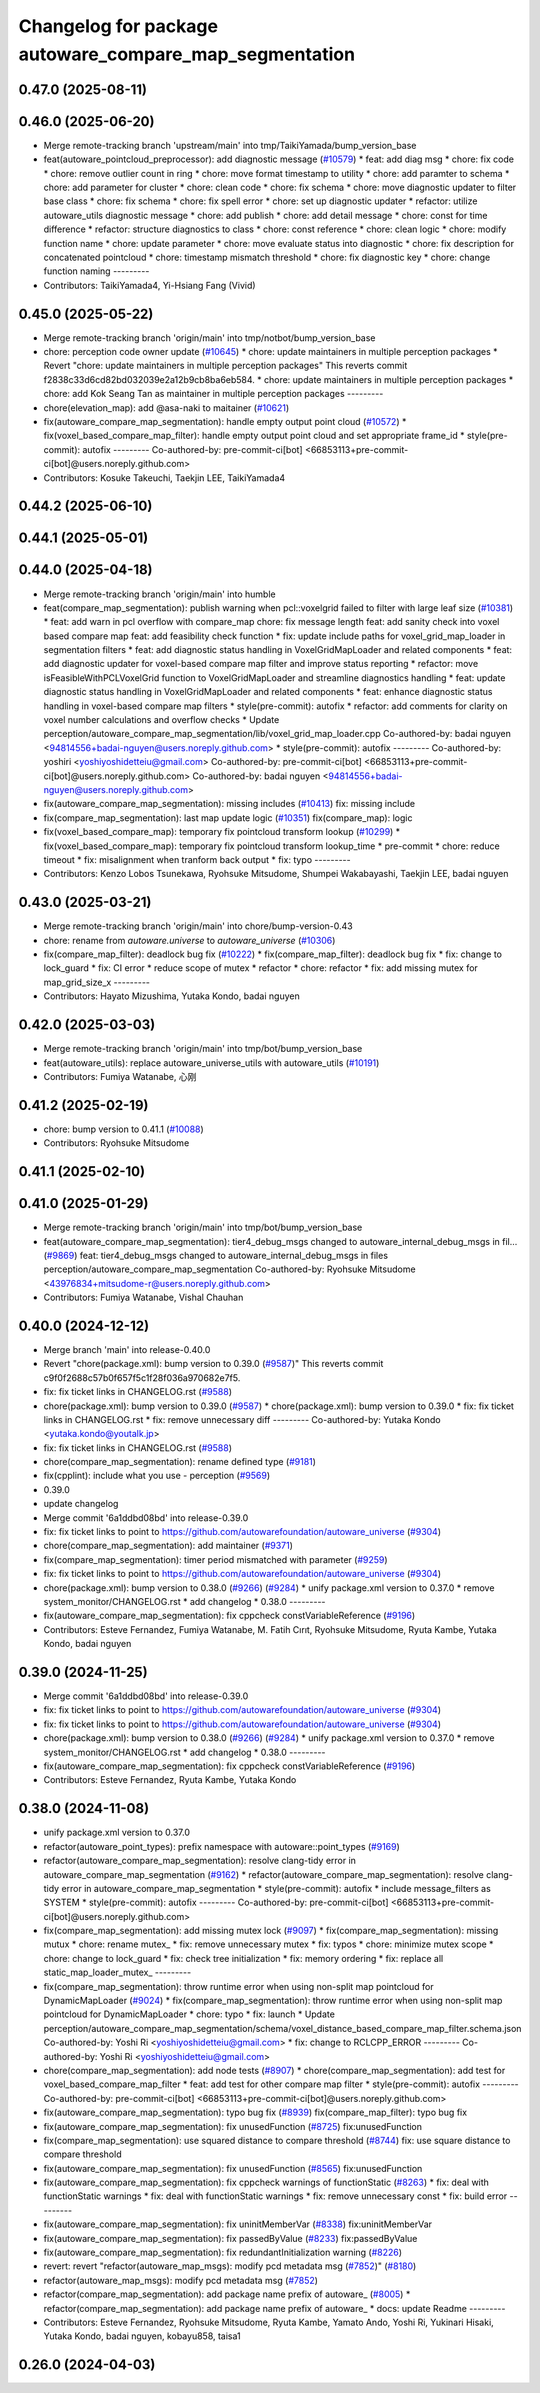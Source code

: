 ^^^^^^^^^^^^^^^^^^^^^^^^^^^^^^^^^^^^^^^^^^^^^^^^^^^^^^^
Changelog for package autoware_compare_map_segmentation
^^^^^^^^^^^^^^^^^^^^^^^^^^^^^^^^^^^^^^^^^^^^^^^^^^^^^^^

0.47.0 (2025-08-11)
-------------------

0.46.0 (2025-06-20)
-------------------
* Merge remote-tracking branch 'upstream/main' into tmp/TaikiYamada/bump_version_base
* feat(autoware_pointcloud_preprocessor): add diagnostic message (`#10579 <https://github.com/autowarefoundation/autoware_universe/issues/10579>`_)
  * feat: add diag msg
  * chore: fix code
  * chore: remove outlier count in ring
  * chore: move format timestamp to utility
  * chore: add paramter to schema
  * chore: add parameter for cluster
  * chore: clean code
  * chore: fix schema
  * chore: move diagnostic updater to filter base class
  * chore: fix schema
  * chore: fix spell error
  * chore: set up diagnostic updater
  * refactor: utilize autoware_utils diagnostic message
  * chore: add publish
  * chore: add detail message
  * chore: const for time difference
  * refactor: structure diagnostics to class
  * chore: const reference
  * chore: clean logic
  * chore: modify function name
  * chore: update parameter
  * chore: move evaluate status into diagnostic
  * chore: fix description for concatenated pointcloud
  * chore: timestamp mismatch threshold
  * chore: fix diagnostic key
  * chore: change function naming
  ---------
* Contributors: TaikiYamada4, Yi-Hsiang Fang (Vivid)

0.45.0 (2025-05-22)
-------------------
* Merge remote-tracking branch 'origin/main' into tmp/notbot/bump_version_base
* chore: perception code owner update (`#10645 <https://github.com/autowarefoundation/autoware_universe/issues/10645>`_)
  * chore: update maintainers in multiple perception packages
  * Revert "chore: update maintainers in multiple perception packages"
  This reverts commit f2838c33d6cd82bd032039e2a12b9cb8ba6eb584.
  * chore: update maintainers in multiple perception packages
  * chore: add Kok Seang Tan as maintainer in multiple perception packages
  ---------
* chore(elevation_map): add @asa-naki to maitainer (`#10621 <https://github.com/autowarefoundation/autoware_universe/issues/10621>`_)
* fix(autoware_compare_map_segmentation): handle empty output point cloud  (`#10572 <https://github.com/autowarefoundation/autoware_universe/issues/10572>`_)
  * fix(voxel_based_compare_map_filter): handle empty output point cloud and set appropriate frame_id
  * style(pre-commit): autofix
  ---------
  Co-authored-by: pre-commit-ci[bot] <66853113+pre-commit-ci[bot]@users.noreply.github.com>
* Contributors: Kosuke Takeuchi, Taekjin LEE, TaikiYamada4

0.44.2 (2025-06-10)
-------------------

0.44.1 (2025-05-01)
-------------------

0.44.0 (2025-04-18)
-------------------
* Merge remote-tracking branch 'origin/main' into humble
* feat(compare_map_segmentation): publish warning when pcl::voxelgrid failed to filter with large leaf size (`#10381 <https://github.com/autowarefoundation/autoware_universe/issues/10381>`_)
  * feat: add warn in pcl overflow with compare_map
  chore: fix message length
  feat: add sanity check into voxel based compare map
  feat: add feasibility check function
  * fix: update include paths for voxel_grid_map_loader in segmentation filters
  * feat: add diagnostic status handling in VoxelGridMapLoader and related components
  * feat: add diagnostic updater for voxel-based compare map filter and improve status reporting
  * refactor: move isFeasibleWithPCLVoxelGrid function to VoxelGridMapLoader and streamline diagnostics handling
  * feat: update diagnostic status handling in VoxelGridMapLoader and related components
  * feat: enhance diagnostic status handling in voxel-based compare map filters
  * style(pre-commit): autofix
  * refactor: add comments for clarity on voxel number calculations and overflow checks
  * Update perception/autoware_compare_map_segmentation/lib/voxel_grid_map_loader.cpp
  Co-authored-by: badai nguyen  <94814556+badai-nguyen@users.noreply.github.com>
  * style(pre-commit): autofix
  ---------
  Co-authored-by: yoshiri <yoshiyoshidetteiu@gmail.com>
  Co-authored-by: pre-commit-ci[bot] <66853113+pre-commit-ci[bot]@users.noreply.github.com>
  Co-authored-by: badai nguyen <94814556+badai-nguyen@users.noreply.github.com>
* fix(autoware_compare_map_segmentation): missing includes (`#10413 <https://github.com/autowarefoundation/autoware_universe/issues/10413>`_)
  fix: missing include
* fix(compare_map_segmentation): last map update logic (`#10351 <https://github.com/autowarefoundation/autoware_universe/issues/10351>`_)
  fix(compare_map): logic
* fix(voxel_based_compare_map): temporary fix pointcloud transform lookup  (`#10299 <https://github.com/autowarefoundation/autoware_universe/issues/10299>`_)
  * fix(voxel_based_compare_map): temporary fix pointcloud transform lookup_time
  * pre-commit
  * chore: reduce timeout
  * fix: misalignment when tranform back output
  * fix: typo
  ---------
* Contributors: Kenzo Lobos Tsunekawa, Ryohsuke Mitsudome, Shumpei Wakabayashi, Taekjin LEE, badai nguyen

0.43.0 (2025-03-21)
-------------------
* Merge remote-tracking branch 'origin/main' into chore/bump-version-0.43
* chore: rename from `autoware.universe` to `autoware_universe` (`#10306 <https://github.com/autowarefoundation/autoware_universe/issues/10306>`_)
* fix(compare_map_filter): deadlock bug fix (`#10222 <https://github.com/autowarefoundation/autoware_universe/issues/10222>`_)
  * fix(compare_map_filter): deadlock bug fix
  * fix: change to lock_guard
  * fix: CI error
  * reduce scope of mutex
  * refactor
  * chore: refactor
  * fix: add missing mutex for map_grid_size_x
  ---------
* Contributors: Hayato Mizushima, Yutaka Kondo, badai nguyen

0.42.0 (2025-03-03)
-------------------
* Merge remote-tracking branch 'origin/main' into tmp/bot/bump_version_base
* feat(autoware_utils): replace autoware_universe_utils with autoware_utils  (`#10191 <https://github.com/autowarefoundation/autoware_universe/issues/10191>`_)
* Contributors: Fumiya Watanabe, 心刚

0.41.2 (2025-02-19)
-------------------
* chore: bump version to 0.41.1 (`#10088 <https://github.com/autowarefoundation/autoware_universe/issues/10088>`_)
* Contributors: Ryohsuke Mitsudome

0.41.1 (2025-02-10)
-------------------

0.41.0 (2025-01-29)
-------------------
* Merge remote-tracking branch 'origin/main' into tmp/bot/bump_version_base
* feat(autoware_compare_map_segmentation): tier4_debug_msgs changed to autoware_internal_debug_msgs in fil… (`#9869 <https://github.com/autowarefoundation/autoware_universe/issues/9869>`_)
  feat: tier4_debug_msgs changed to autoware_internal_debug_msgs in files perception/autoware_compare_map_segmentation
  Co-authored-by: Ryohsuke Mitsudome <43976834+mitsudome-r@users.noreply.github.com>
* Contributors: Fumiya Watanabe, Vishal Chauhan

0.40.0 (2024-12-12)
-------------------
* Merge branch 'main' into release-0.40.0
* Revert "chore(package.xml): bump version to 0.39.0 (`#9587 <https://github.com/autowarefoundation/autoware_universe/issues/9587>`_)"
  This reverts commit c9f0f2688c57b0f657f5c1f28f036a970682e7f5.
* fix: fix ticket links in CHANGELOG.rst (`#9588 <https://github.com/autowarefoundation/autoware_universe/issues/9588>`_)
* chore(package.xml): bump version to 0.39.0 (`#9587 <https://github.com/autowarefoundation/autoware_universe/issues/9587>`_)
  * chore(package.xml): bump version to 0.39.0
  * fix: fix ticket links in CHANGELOG.rst
  * fix: remove unnecessary diff
  ---------
  Co-authored-by: Yutaka Kondo <yutaka.kondo@youtalk.jp>
* fix: fix ticket links in CHANGELOG.rst (`#9588 <https://github.com/autowarefoundation/autoware_universe/issues/9588>`_)
* chore(compare_map_segmentation): rename defined type (`#9181 <https://github.com/autowarefoundation/autoware_universe/issues/9181>`_)
* fix(cpplint): include what you use - perception (`#9569 <https://github.com/autowarefoundation/autoware_universe/issues/9569>`_)
* 0.39.0
* update changelog
* Merge commit '6a1ddbd08bd' into release-0.39.0
* fix: fix ticket links to point to https://github.com/autowarefoundation/autoware_universe (`#9304 <https://github.com/autowarefoundation/autoware_universe/issues/9304>`_)
* chore(compare_map_segmentation): add maintainer (`#9371 <https://github.com/autowarefoundation/autoware_universe/issues/9371>`_)
* fix(compare_map_segmentation): timer period mismatched with parameter (`#9259 <https://github.com/autowarefoundation/autoware_universe/issues/9259>`_)
* fix: fix ticket links to point to https://github.com/autowarefoundation/autoware_universe (`#9304 <https://github.com/autowarefoundation/autoware_universe/issues/9304>`_)
* chore(package.xml): bump version to 0.38.0 (`#9266 <https://github.com/autowarefoundation/autoware_universe/issues/9266>`_) (`#9284 <https://github.com/autowarefoundation/autoware_universe/issues/9284>`_)
  * unify package.xml version to 0.37.0
  * remove system_monitor/CHANGELOG.rst
  * add changelog
  * 0.38.0
  ---------
* fix(autoware_compare_map_segmentation): fix cppcheck constVariableReference (`#9196 <https://github.com/autowarefoundation/autoware_universe/issues/9196>`_)
* Contributors: Esteve Fernandez, Fumiya Watanabe, M. Fatih Cırıt, Ryohsuke Mitsudome, Ryuta Kambe, Yutaka Kondo, badai nguyen

0.39.0 (2024-11-25)
-------------------
* Merge commit '6a1ddbd08bd' into release-0.39.0
* fix: fix ticket links to point to https://github.com/autowarefoundation/autoware_universe (`#9304 <https://github.com/autowarefoundation/autoware_universe/issues/9304>`_)
* fix: fix ticket links to point to https://github.com/autowarefoundation/autoware_universe (`#9304 <https://github.com/autowarefoundation/autoware_universe/issues/9304>`_)
* chore(package.xml): bump version to 0.38.0 (`#9266 <https://github.com/autowarefoundation/autoware_universe/issues/9266>`_) (`#9284 <https://github.com/autowarefoundation/autoware_universe/issues/9284>`_)
  * unify package.xml version to 0.37.0
  * remove system_monitor/CHANGELOG.rst
  * add changelog
  * 0.38.0
  ---------
* fix(autoware_compare_map_segmentation): fix cppcheck constVariableReference (`#9196 <https://github.com/autowarefoundation/autoware_universe/issues/9196>`_)
* Contributors: Esteve Fernandez, Ryuta Kambe, Yutaka Kondo

0.38.0 (2024-11-08)
-------------------
* unify package.xml version to 0.37.0
* refactor(autoware_point_types): prefix namespace with autoware::point_types (`#9169 <https://github.com/autowarefoundation/autoware_universe/issues/9169>`_)
* refactor(autoware_compare_map_segmentation): resolve clang-tidy error in autoware_compare_map_segmentation (`#9162 <https://github.com/autowarefoundation/autoware_universe/issues/9162>`_)
  * refactor(autoware_compare_map_segmentation): resolve clang-tidy error in autoware_compare_map_segmentation
  * style(pre-commit): autofix
  * include message_filters as SYSTEM
  * style(pre-commit): autofix
  ---------
  Co-authored-by: pre-commit-ci[bot] <66853113+pre-commit-ci[bot]@users.noreply.github.com>
* fix(compare_map_segmentation): add missing mutex lock (`#9097 <https://github.com/autowarefoundation/autoware_universe/issues/9097>`_)
  * fix(compare_map_segmentation): missing mutux
  * chore: rename mutex\_
  * fix: remove unnecessary mutex
  * fix: typos
  * chore: minimize mutex scope
  * chore: change to lock_guard
  * fix: check tree initialization
  * fix: memory ordering
  * fix: replace all static_map_loader_mutex\_
  ---------
* fix(compare_map_segmentation): throw runtime error when using non-split map pointcloud for DynamicMapLoader (`#9024 <https://github.com/autowarefoundation/autoware_universe/issues/9024>`_)
  * fix(compare_map_segmentation): throw runtime error when using non-split map pointcloud for DynamicMapLoader
  * chore: typo
  * fix: launch
  * Update perception/autoware_compare_map_segmentation/schema/voxel_distance_based_compare_map_filter.schema.json
  Co-authored-by: Yoshi Ri <yoshiyoshidetteiu@gmail.com>
  * fix: change to RCLCPP_ERROR
  ---------
  Co-authored-by: Yoshi Ri <yoshiyoshidetteiu@gmail.com>
* chore(compare_map_segmentation): add node tests (`#8907 <https://github.com/autowarefoundation/autoware_universe/issues/8907>`_)
  * chore(compare_map_segmentation): add test for voxel_based_compare_map_filter
  * feat: add test for other compare map filter
  * style(pre-commit): autofix
  ---------
  Co-authored-by: pre-commit-ci[bot] <66853113+pre-commit-ci[bot]@users.noreply.github.com>
* fix(autoware_compare_map_segmentation): typo bug fix (`#8939 <https://github.com/autowarefoundation/autoware_universe/issues/8939>`_)
  fix(compare_map_filter): typo bug fix
* fix(autoware_compare_map_segmentation): fix unusedFunction (`#8725 <https://github.com/autowarefoundation/autoware_universe/issues/8725>`_)
  fix:unusedFunction
* fix(compare_map_segmentation): use squared distance to compare threshold (`#8744 <https://github.com/autowarefoundation/autoware_universe/issues/8744>`_)
  fix: use square distance to compare threshold
* fix(autoware_compare_map_segmentation): fix unusedFunction (`#8565 <https://github.com/autowarefoundation/autoware_universe/issues/8565>`_)
  fix:unusedFunction
* fix(autoware_compare_map_segmentation): fix cppcheck warnings of functionStatic (`#8263 <https://github.com/autowarefoundation/autoware_universe/issues/8263>`_)
  * fix: deal with functionStatic warnings
  * fix: deal with functionStatic warnings
  * fix: remove unnecessary const
  * fix: build error
  ---------
* fix(autoware_compare_map_segmentation): fix uninitMemberVar (`#8338 <https://github.com/autowarefoundation/autoware_universe/issues/8338>`_)
  fix:uninitMemberVar
* fix(autoware_compare_map_segmentation): fix passedByValue (`#8233 <https://github.com/autowarefoundation/autoware_universe/issues/8233>`_)
  fix:passedByValue
* fix(autoware_compare_map_segmentation): fix redundantInitialization warning (`#8226 <https://github.com/autowarefoundation/autoware_universe/issues/8226>`_)
* revert: revert "refactor(autoware_map_msgs): modify pcd metadata msg (`#7852 <https://github.com/autowarefoundation/autoware_universe/issues/7852>`_)" (`#8180 <https://github.com/autowarefoundation/autoware_universe/issues/8180>`_)
* refactor(autoware_map_msgs): modify pcd metadata msg (`#7852 <https://github.com/autowarefoundation/autoware_universe/issues/7852>`_)
* refactor(compare_map_segmentation): add package name prefix of autoware\_ (`#8005 <https://github.com/autowarefoundation/autoware_universe/issues/8005>`_)
  * refactor(compare_map_segmentation): add package name prefix of autoware\_
  * docs: update Readme
  ---------
* Contributors: Esteve Fernandez, Ryohsuke Mitsudome, Ryuta Kambe, Yamato Ando, Yoshi Ri, Yukinari Hisaki, Yutaka Kondo, badai nguyen, kobayu858, taisa1

0.26.0 (2024-04-03)
-------------------
